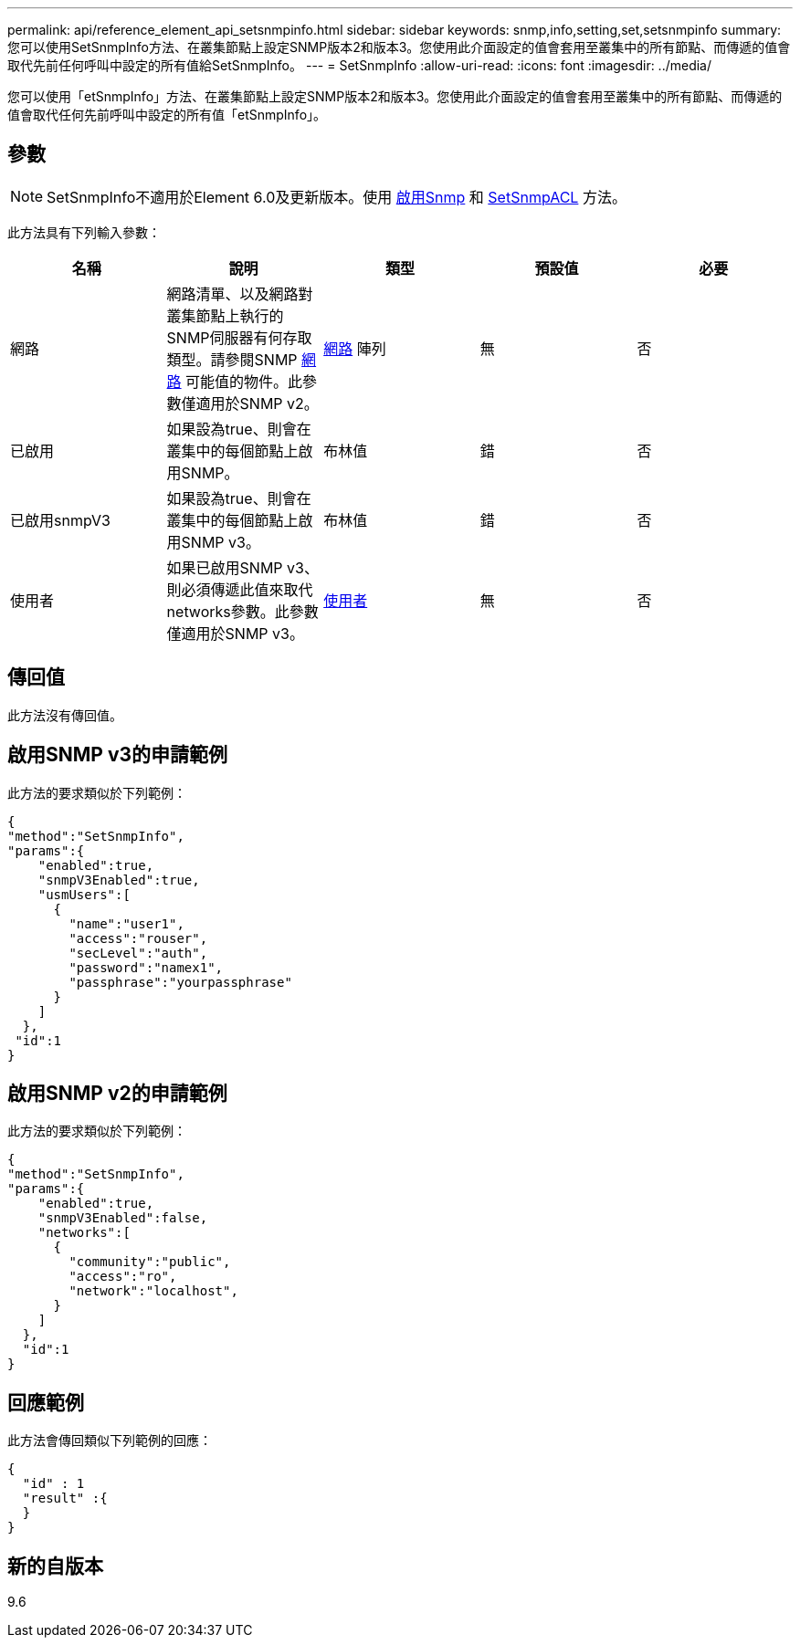 ---
permalink: api/reference_element_api_setsnmpinfo.html 
sidebar: sidebar 
keywords: snmp,info,setting,set,setsnmpinfo 
summary: 您可以使用SetSnmpInfo方法、在叢集節點上設定SNMP版本2和版本3。您使用此介面設定的值會套用至叢集中的所有節點、而傳遞的值會取代先前任何呼叫中設定的所有值給SetSnmpInfo。 
---
= SetSnmpInfo
:allow-uri-read: 
:icons: font
:imagesdir: ../media/


[role="lead"]
您可以使用「etSnmpInfo」方法、在叢集節點上設定SNMP版本2和版本3。您使用此介面設定的值會套用至叢集中的所有節點、而傳遞的值會取代任何先前呼叫中設定的所有值「etSnmpInfo」。



== 參數


NOTE: SetSnmpInfo不適用於Element 6.0及更新版本。使用 xref:reference_element_api_enablesnmp.adoc[啟用Snmp] 和 xref:reference_element_api_setsnmpacl.adoc[SetSnmpACL] 方法。

此方法具有下列輸入參數：

|===
| 名稱 | 說明 | 類型 | 預設值 | 必要 


 a| 
網路
 a| 
網路清單、以及網路對叢集節點上執行的SNMP伺服器有何存取類型。請參閱SNMP xref:reference_element_api_network_snmp.adoc[網路] 可能值的物件。此參數僅適用於SNMP v2。
 a| 
xref:reference_element_api_network_snmp.adoc[網路] 陣列
 a| 
無
 a| 
否



 a| 
已啟用
 a| 
如果設為true、則會在叢集中的每個節點上啟用SNMP。
 a| 
布林值
 a| 
錯
 a| 
否



 a| 
已啟用snmpV3
 a| 
如果設為true、則會在叢集中的每個節點上啟用SNMP v3。
 a| 
布林值
 a| 
錯
 a| 
否



 a| 
使用者
 a| 
如果已啟用SNMP v3、則必須傳遞此值來取代networks參數。此參數僅適用於SNMP v3。
 a| 
xref:reference_element_api_usmuser.adoc[使用者]
 a| 
無
 a| 
否

|===


== 傳回值

此方法沒有傳回值。



== 啟用SNMP v3的申請範例

此方法的要求類似於下列範例：

[listing]
----
{
"method":"SetSnmpInfo",
"params":{
    "enabled":true,
    "snmpV3Enabled":true,
    "usmUsers":[
      {
        "name":"user1",
        "access":"rouser",
        "secLevel":"auth",
        "password":"namex1",
        "passphrase":"yourpassphrase"
      }
    ]
  },
 "id":1
}
----


== 啟用SNMP v2的申請範例

此方法的要求類似於下列範例：

[listing]
----
{
"method":"SetSnmpInfo",
"params":{
    "enabled":true,
    "snmpV3Enabled":false,
    "networks":[
      {
        "community":"public",
        "access":"ro",
        "network":"localhost",
      }
    ]
  },
  "id":1
}
----


== 回應範例

此方法會傳回類似下列範例的回應：

[listing]
----
{
  "id" : 1
  "result" :{
  }
}
----


== 新的自版本

9.6
